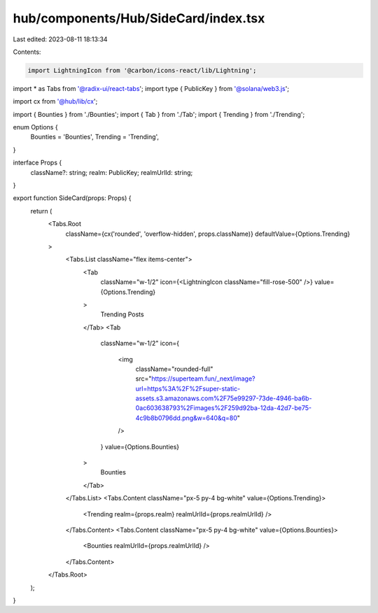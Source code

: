 hub/components/Hub/SideCard/index.tsx
=====================================

Last edited: 2023-08-11 18:13:34

Contents:

.. code-block:: tsx

    import LightningIcon from '@carbon/icons-react/lib/Lightning';
import * as Tabs from '@radix-ui/react-tabs';
import type { PublicKey } from '@solana/web3.js';

import cx from '@hub/lib/cx';

import { Bounties } from './Bounties';
import { Tab } from './Tab';
import { Trending } from './Trending';

enum Options {
  Bounties = 'Bounties',
  Trending = 'Trending',
}

interface Props {
  className?: string;
  realm: PublicKey;
  realmUrlId: string;
}

export function SideCard(props: Props) {
  return (
    <Tabs.Root
      className={cx('rounded', 'overflow-hidden', props.className)}
      defaultValue={Options.Trending}
    >
      <Tabs.List className="flex items-center">
        <Tab
          className="w-1/2"
          icon={<LightningIcon className="fill-rose-500" />}
          value={Options.Trending}
        >
          Trending Posts
        </Tab>
        <Tab
          className="w-1/2"
          icon={
            <img
              className="rounded-full"
              src="https://superteam.fun/_next/image?url=https%3A%2F%2Fsuper-static-assets.s3.amazonaws.com%2F75e99297-73de-4946-ba6b-0ac603638793%2Fimages%2F259d92ba-12da-42d7-be75-4c9b8b0796dd.png&w=640&q=80"
            />
          }
          value={Options.Bounties}
        >
          Bounties
        </Tab>
      </Tabs.List>
      <Tabs.Content className="px-5 py-4 bg-white" value={Options.Trending}>
        <Trending realm={props.realm} realmUrlId={props.realmUrlId} />
      </Tabs.Content>
      <Tabs.Content className="px-5 py-4 bg-white" value={Options.Bounties}>
        <Bounties realmUrlId={props.realmUrlId} />
      </Tabs.Content>
    </Tabs.Root>
  );
}


